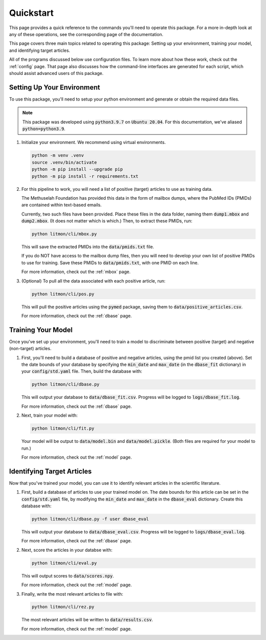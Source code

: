##########
Quickstart
##########

This page provides a quick reference to the commands you'll need to operate
this package. For a more in-depth look at any of these operations, see the
corresponding page of the documentation.

This page covers three main topics related to operating this package: Setting
up your environment, training your model, and identifying target articles.

All of the programs discussed below use configuration files. To learn more
about how these work, check out the :ref:`config` page. That page also
discusses how the command-line interfaces are generated for each script,
which should assist advanced users of this package.

***************************
Setting Up Your Environment
***************************

To use this package, you'll need to setup your python environment and generate
or obtain the required data files.

.. note::

   This package was developed using :code:`python3.9.7` on :code:`Ubuntu
   20.04`. For this documentation, we've aliased :code:`python=python3.9`.

#. Initialize your environment. We recommend using virtual environments.

   .. code-block:: bash

      python -m venv .venv
      source .venv/bin/activate
      python -m pip install --upgrade pip
      python -m pip install -r requirements.txt

#. For this pipeline to work, you will need a list of positive (target)
   articles to use as training data.
   
   The Methuselah Foundation has provided this data in the form of mailbox
   dumps, where the PubMed IDs (PMIDs) are contained within text-based emails.

   Currently, two such files have been provided. Place these files in the data
   folder, naming them :code:`dump1.mbox` and :code:`dump2.mbox`. (It does not
   matter which is which.) Then, to extract these PMIDs, run:

   .. code-block:: bash

      python litmon/cli/mbox.py

   This will save the extracted PMIDs into the :code:`data/pmids.txt` file.

   If you do NOT have access to the mailbox dump files, then you will need to
   develop your own list of positive PMIDs to use for training. Save these
   PMIDs to :code:`data/pmids.txt`, with one PMID on each line.

   For more information, check out the :ref:`mbox` page.

#. (Optional) To pull all the data associated with each positive article, run:

   .. code-block:: bash

      python litmon/cli/pos.py

   This will pull the positive articles using the :code:`pymed` package, saving
   them to :code:`data/positive_articles.csv`.

   For more information, check out the :ref:`dbase` page.

*******************
Training Your Model
*******************

Once you've set up your environment, you'll need to train a model to
discriminate between positive (target) and negative (non-target) articles.

#. First, you'll need to build a database of positive and negative articles,
   using the pmid list you created (above). Set the date bounds of your
   database by specifying the :code:`min_date` and :code:`max_date` (in the
   :code:`dbase_fit` dictionary) in your :code:`config/std.yaml` file. Then,
   build the database with:

   .. code-block:: bash

      python litmon/cli/dbase.py
   
   This will output your database to :code:`data/dbase_fit.csv`. Progress will
   be logged to :code:`logs/dbase_fit.log`.

   For more information, check out the :ref:`dbase` page.

#. Next, train your model with:

   .. code-block:: bash

      python litmon/cli/fit.py

   Your model will be output to :code:`data/model.bin` and
   :code:`data/model.pickle`. (Both files are required for your model to run.)

   For more information, check out the :ref:`model` page.

***************************
Identifying Target Articles
***************************

Now that you've trained your model, you can use it to identify relevant
articles in the scientific literature.

#. First, build a database of articles to use your trained model on. The date
   bounds for this article can be set in the :code:`config/std.yaml` file, by
   modifying the :code:`min_date` and :code:`max_date` in the
   :code:`dbase_eval` dictionary. Create this database with:

   .. code-block:: bash

      python litmon/cli/dbase.py -f user dbase_eval
   
   This will output your database to :code:`data/dbase_eval.csv`. Progress will
   be logged to :code:`logs/dbase_eval.log`.

   For more information, check out the :ref:`dbase` page.

#. Next, score the articles in your databse with:

   .. code-block:: bash

      python litmon/cli/eval.py
   
   This will output scores to :code:`data/scores.npy`.

   For more information, check out the :ref:`model` page.

#. Finally, write the most relevant articles to file with:

   .. code-block:: bash

      python litmon/cli/rez.py

   The most relevant articles will be written to :code:`data/results.csv`.

   For more information, check out the :ref:`model` page.
